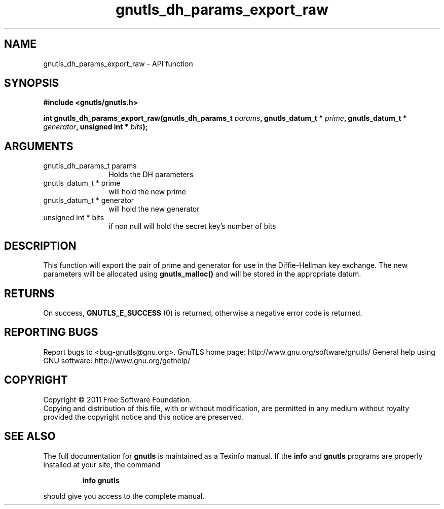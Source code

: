 .\" DO NOT MODIFY THIS FILE!  It was generated by gdoc.
.TH "gnutls_dh_params_export_raw" 3 "3.0.9" "gnutls" "gnutls"
.SH NAME
gnutls_dh_params_export_raw \- API function
.SH SYNOPSIS
.B #include <gnutls/gnutls.h>
.sp
.BI "int gnutls_dh_params_export_raw(gnutls_dh_params_t " params ", gnutls_datum_t * " prime ", gnutls_datum_t * " generator ", unsigned int * " bits ");"
.SH ARGUMENTS
.IP "gnutls_dh_params_t params" 12
Holds the DH parameters
.IP "gnutls_datum_t * prime" 12
will hold the new prime
.IP "gnutls_datum_t * generator" 12
will hold the new generator
.IP "unsigned int * bits" 12
if non null will hold the secret key's number of bits
.SH "DESCRIPTION"
This function will export the pair of prime and generator for use
in the Diffie\-Hellman key exchange.  The new parameters will be
allocated using \fBgnutls_malloc()\fP and will be stored in the
appropriate datum.
.SH "RETURNS"
On success, \fBGNUTLS_E_SUCCESS\fP (0) is returned,
otherwise a negative error code is returned.
.SH "REPORTING BUGS"
Report bugs to <bug-gnutls@gnu.org>.
GnuTLS home page: http://www.gnu.org/software/gnutls/
General help using GNU software: http://www.gnu.org/gethelp/
.SH COPYRIGHT
Copyright \(co 2011 Free Software Foundation.
.br
Copying and distribution of this file, with or without modification,
are permitted in any medium without royalty provided the copyright
notice and this notice are preserved.
.SH "SEE ALSO"
The full documentation for
.B gnutls
is maintained as a Texinfo manual.  If the
.B info
and
.B gnutls
programs are properly installed at your site, the command
.IP
.B info gnutls
.PP
should give you access to the complete manual.

